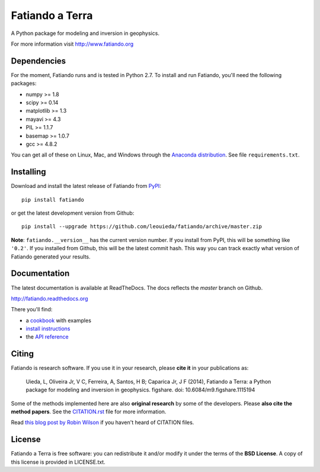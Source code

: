Fatiando a Terra
================

A Python package for modeling and inversion in geophysics.

For more information visit http://www.fatiando.org

.. image:: http://img.shields.io/pypi/v/fatiando.svg?style=flat
    :target: https://crate.io/packages/fatiando/
    :alt: Latest PyPI version
.. image:: http://img.shields.io/pypi/dm/fatiando.svg?style=flat
    :target: https://crate.io/packages/fatiando/
    :alt: Number of PyPI downloads
.. image:: http://img.shields.io/badge/license-BSD-lightgrey.svg?style=flat
    :target: https://github.com/leouieda/fatiando/blob/master/LICENSE.txt
    :alt: BSD 3 clause license.
.. image:: http://img.shields.io/travis/leouieda/fatiando.svg?style=flat
    :target: https://travis-ci.org/leouieda/fatiando
    :alt: Travis CI build status
.. image:: http://img.shields.io/coveralls/leouieda/fatiando.svg?style=flat
    :target: https://coveralls.io/r/leouieda/fatiando?branch=master
.. image:: http://img.shields.io/badge/doi-10.6084/m9.figshare.1115194-blue.svg?style=flat
    :target: http://dx.doi.org/10.6084/m9.figshare.1115194
    :alt: doi:10.6084/m9.figshare.1115194

Dependencies
------------

For the moment, Fatiando runs and is tested in Python 2.7.
To install and run Fatiando, you'll need the following packages:

* numpy >= 1.8
* scipy >= 0.14
* matplotlib >= 1.3
* mayavi >= 4.3
* PIL >= 1.1.7
* basemap >= 1.0.7
* gcc >= 4.8.2

You can get all of these on Linux, Mac, and Windows through
the `Anaconda distribution <http://continuum.io/downloads>`__.
See file ``requirements.txt``.

Installing
----------

Download and install the latest release of Fatiando from
`PyPI <https://pypi.python.org/pypi/fatiando>`_::

    pip install fatiando

or get the latest development version from Github::

    pip install --upgrade https://github.com/leouieda/fatiando/archive/master.zip

**Note**: ``fatiando.__version__`` has the current version number. If you install
from PyPI, this will be something like ``'0.2'``. If you installed from Github,
this will be the latest commit hash. This way you can track exactly what
version of Fatiando generated your results.

Documentation
-------------

The latest documentation is available at ReadTheDocs. The docs reflects the
*master* branch on Github.

http://fatiando.readthedocs.org

There you'll find:

* a cookbook_ with examples
* `install instructions`_
* the `API reference`_

.. _cookbook: http://fatiando.readthedocs.org/en/latest/cookbook.html
.. _install instructions: http://fatiando.readthedocs.org/en/latest/install.html
.. _API reference: http://fatiando.readthedocs.org/en/latest/api/fatiando.html

Citing
------

Fatiando is research software. If you use it in your research,
please **cite it** in your publications as:

    Uieda, L, Oliveira Jr, V C, Ferreira, A, Santos, H B; Caparica Jr, J F (2014),
    Fatiando a Terra: a Python package for modeling and inversion in geophysics.
    figshare. doi: 10.6084/m9.figshare.1115194

Some of the methods implemented here are also **original research** by some of
the developers. Please **also cite the method papers**.
See the `CITATION.rst`_ file for more information.

Read `this blog post by Robin Wilson`_
if you haven't heard of CITATION files.

.. _CITATION.rst: https://github.com/leouieda/fatiando/blob/master/CITATION.rst
.. _this blog post by Robin Wilson: http://www.software.ac.uk/blog/2013-09-02-encouraging-citation-software-introducing-citation-files

License
-------

Fatiando a Terra is free software: you can redistribute it and/or modify it
under the terms of the **BSD License**. A copy of this license is provided in
LICENSE.txt.
